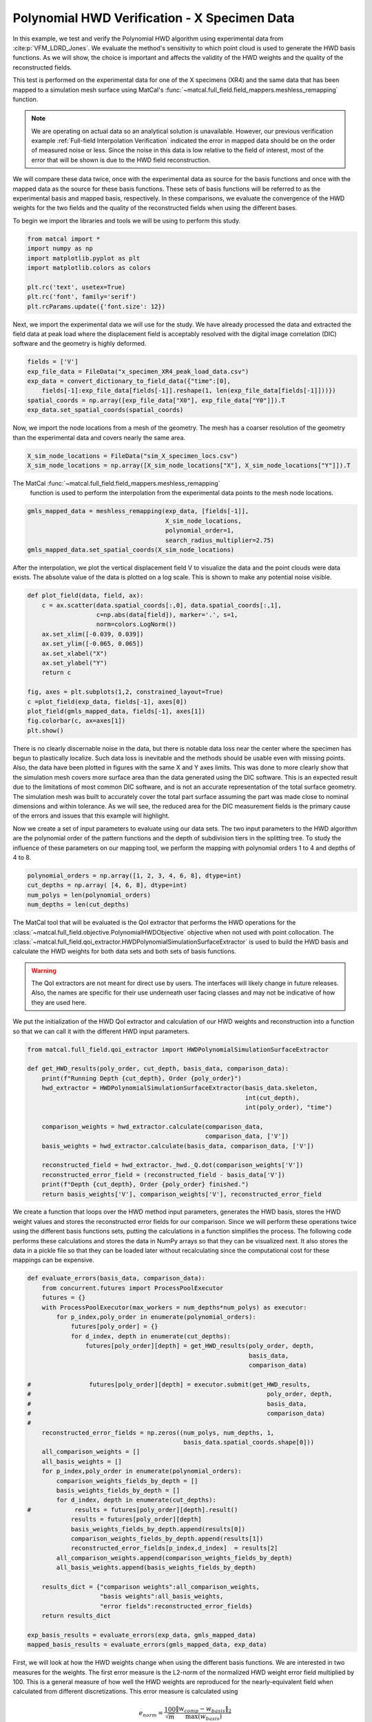 
.. DO NOT EDIT.
.. THIS FILE WAS AUTOMATICALLY GENERATED BY SPHINX-GALLERY.
.. TO MAKE CHANGES, EDIT THE SOURCE PYTHON FILE:
.. "full_field_verification_examples/plot_hwd_methods_verification_not_collocated_X_specimen.py"
.. LINE NUMBERS ARE GIVEN BELOW.

.. only:: html

    .. note::
        :class: sphx-glr-download-link-note

        :ref:`Go to the end <sphx_glr_download_full_field_verification_examples_plot_hwd_methods_verification_not_collocated_X_specimen.py>`
        to download the full example code.

.. rst-class:: sphx-glr-example-title

.. _sphx_glr_full_field_verification_examples_plot_hwd_methods_verification_not_collocated_X_specimen.py:


Polynomial HWD Verification - X Specimen Data
=============================================
In this example, we test and verify the 
Polynomial HWD algorithm using experimental 
data from :cite:p:`VFM_LDRD_Jones`. 
We evaluate the method's sensitivity to 
which point cloud is used to generate 
the HWD basis functions. As we will show,
the choice is important and affects the 
validity of the HWD weights and the 
quality of the reconstructed fields. 

This test is performed 
on the experimental data
for one of the X specimens (XR4) and 
the same data that has been mapped 
to a simulation mesh surface using 
MatCal's :func:`~matcal.full_field.field_mappers.meshless_remapping`
function.

.. note:: 
    We are operating on actual data so an analytical solution is unavailable.
    However, our previous verification example 
    :ref:`Full-field Interpolation Verification`
    indicated the error in mapped data should 
    be on the order of measured noise or less. Since the noise 
    in this data is low relative to the field of interest, 
    most of the error that will be shown is due to the HWD field
    reconstruction.

We will compare these 
data twice, once with the experimental 
data as source for the basis functions and 
once with the mapped data as the source for these basis functions.
These sets of basis functions will be referred to as 
the experimental basis and mapped basis, respectively.
In these comparisons, we evaluate the convergence of the 
HWD weights for the two fields and the quality 
of the reconstructed fields when using the different
bases.  

To begin we import the libraries and tools we will 
be using to perform this study.

.. GENERATED FROM PYTHON SOURCE LINES 46-55

.. code-block:: Python

    from matcal import *
    import numpy as np
    import matplotlib.pyplot as plt
    import matplotlib.colors as colors

    plt.rc('text', usetex=True)
    plt.rc('font', family='serif')
    plt.rcParams.update({'font.size': 12})








.. GENERATED FROM PYTHON SOURCE LINES 56-62

Next, we import the experimental data we 
will use for the study. We have already 
processed the data and extracted the field 
data at peak load where the displacement field 
is acceptably resolved with the digital image correlation (DIC)
software and the geometry is highly deformed. 

.. GENERATED FROM PYTHON SOURCE LINES 62-69

.. code-block:: Python

    fields = ['V']
    exp_file_data = FileData("x_specimen_XR4_peak_load_data.csv")
    exp_data = convert_dictionary_to_field_data({"time":[0], 
        fields[-1]:exp_file_data[fields[-1]].reshape(1, len(exp_file_data[fields[-1]]))})
    spatial_coords = np.array([exp_file_data["X0"], exp_file_data["Y0"]]).T
    exp_data.set_spatial_coords(spatial_coords)








.. GENERATED FROM PYTHON SOURCE LINES 70-75

Now, we import the node locations from 
a mesh of the geometry. The mesh 
has a coarser resolution of the geometry 
than the experimental data
and covers nearly the same area. 

.. GENERATED FROM PYTHON SOURCE LINES 75-78

.. code-block:: Python

    X_sim_node_locations = FileData("sim_X_specimen_locs.csv")
    X_sim_node_locations = np.array([X_sim_node_locations["X"], X_sim_node_locations["Y"]]).T








.. GENERATED FROM PYTHON SOURCE LINES 79-82

The MatCal :func:`~matcal.full_field.field_mappers.meshless_remapping`
 function is used to perform the interpolation from the 
 experimental data points to the mesh node locations.

.. GENERATED FROM PYTHON SOURCE LINES 82-88

.. code-block:: Python

    gmls_mapped_data = meshless_remapping(exp_data, [fields[-1]],
                                          X_sim_node_locations,
                                          polynomial_order=1,
                                          search_radius_multiplier=2.75)
    gmls_mapped_data.set_spatial_coords(X_sim_node_locations)








.. GENERATED FROM PYTHON SOURCE LINES 89-98

After the interpolation,
we plot the vertical displacement field V 
to visualize the data and  
the point clouds were data exists. 
The absolute value of the data 
is plotted on a log scale. 
This is shown to make any potential 
noise visible.


.. GENERATED FROM PYTHON SOURCE LINES 98-114

.. code-block:: Python

    def plot_field(data, field, ax):
        c = ax.scatter(data.spatial_coords[:,0], data.spatial_coords[:,1], 
                       c=np.abs(data[field]), marker='.', s=1, 
                       norm=colors.LogNorm())
        ax.set_xlim([-0.039, 0.039])
        ax.set_ylim([-0.065, 0.065])
        ax.set_xlabel("X")
        ax.set_ylabel("Y")
        return c

    fig, axes = plt.subplots(1,2, constrained_layout=True)
    c =plot_field(exp_data, fields[-1], axes[0])
    plot_field(gmls_mapped_data, fields[-1], axes[1])
    fig.colorbar(c, ax=axes[1])
    plt.show()




.. image-sg:: /full_field_verification_examples/images/sphx_glr_plot_hwd_methods_verification_not_collocated_X_specimen_001.png
   :alt: plot hwd methods verification not collocated X specimen
   :srcset: /full_field_verification_examples/images/sphx_glr_plot_hwd_methods_verification_not_collocated_X_specimen_001.png
   :class: sphx-glr-single-img





.. GENERATED FROM PYTHON SOURCE LINES 115-146

There is no clearly discernable noise in the 
data, but there is notable data loss near the center where 
the specimen has begun to plastically localize.
Such data loss is inevitable and the methods
should be usable even with missing points.
Also, the data have been plotted in figures 
with the same X and Y axes limits. 
This was done to more clearly show 
that the simulation mesh covers more 
surface area than the data generated
using the DIC software. This 
is an expected result due to the limitations
of most common DIC software, and is 
not an accurate representation of the 
total surface geometry. The simulation mesh
was built to accurately cover the total part 
surface assuming the part was made 
close to nominal dimensions and within 
tolerance.
As we will see, the reduced area for the DIC 
measurement fields is the primary 
cause of the errors and issues
that this example will highlight. 

Now we create a set of input parameters to 
evaluate using our data sets. The two input 
parameters to the HWD algorithm are the 
polynomial order of the pattern functions 
and the depth of subdivision tiers in the splitting tree.
To study the influence of these parameters on our mapping tool,
we perform the mapping with polynomial orders 1 to 4 and depths of 4 to 8.

.. GENERATED FROM PYTHON SOURCE LINES 146-151

.. code-block:: Python

    polynomial_orders = np.array([1, 2, 3, 4, 6, 8], dtype=int)
    cut_depths = np.array( [4, 6, 8], dtype=int)
    num_polys = len(polynomial_orders)
    num_depths = len(cut_depths)








.. GENERATED FROM PYTHON SOURCE LINES 152-171

The MatCal tool that will be evaluated 
is the QoI extractor that 
performs the HWD operations  
for the :class:`~matcal.full_field.objective.PolynomialHWDObjective` 
objective when not used with point collocation.
The :class:`~matcal.full_field.qoi_extractor.HWDPolynomialSimulationSurfaceExtractor`
is used to build the HWD basis and calculate the HWD weights for  
both data sets and both sets of basis functions.

.. warning::
  The QoI extractors are not meant for direct use by users. The interfaces will likely 
  change in future releases. Also, the names are specific for their use underneath 
  user facing classes and may not be indicative of how they are used here.

We put the initialization of the HWD QoI extractor
and calculation of our HWD weights and 
reconstruction into a function so 
that we can call it with the different
HWD input parameters.

.. GENERATED FROM PYTHON SOURCE LINES 171-190

.. code-block:: Python


    from matcal.full_field.qoi_extractor import HWDPolynomialSimulationSurfaceExtractor

    def get_HWD_results(poly_order, cut_depth, basis_data, comparison_data):
        print(f"Running Depth {cut_depth}, Order {poly_order}")
        hwd_extractor = HWDPolynomialSimulationSurfaceExtractor(basis_data.skeleton, 
                                                                int(cut_depth), 
                                                                int(poly_order), "time")

        comparison_weights = hwd_extractor.calculate(comparison_data, 
                                                     comparison_data, ['V'])            
        basis_weights = hwd_extractor.calculate(basis_data, comparison_data, ['V'])

        reconstructed_field = hwd_extractor._hwd._Q.dot(comparison_weights['V'])
        reconstructed_error_field = (reconstructed_field - basis_data['V'])
        print(f"Depth {cut_depth}, Order {poly_order} finished.")
        return basis_weights['V'], comparison_weights['V'], reconstructed_error_field









.. GENERATED FROM PYTHON SOURCE LINES 191-205

We create a function that loops over the
HWD method input parameters, generates 
the HWD basis,  stores the 
HWD weight values and stores the reconstructed 
error fields for our comparison.
Since we will perform these operations twice using the different 
basis functions sets, putting the 
calculations in a function simplifies the process.
The following code performs these calculations and stores the data 
in NumPy arrays so that they can be visualized next. It 
also stores the data in a pickle file so that they can be 
loaded later without recalculating since the 
computational cost for these mappings can be expensive.


.. GENERATED FROM PYTHON SOURCE LINES 205-245

.. code-block:: Python

    def evaluate_errors(basis_data, comparison_data):
        from concurrent.futures import ProcessPoolExecutor
        futures = {}
        with ProcessPoolExecutor(max_workers = num_depths*num_polys) as executor:    
            for p_index,poly_order in enumerate(polynomial_orders):
                futures[poly_order] = {}
                for d_index, depth in enumerate(cut_depths):
                    futures[poly_order][depth] = get_HWD_results(poly_order, depth, 
                                                                 basis_data, 
                                                                 comparison_data)  
    
    #                futures[poly_order][depth] = executor.submit(get_HWD_results, 
    #                                                                 poly_order, depth, 
    #                                                                 basis_data, 
    #                                                                 comparison_data)  
    #    
        reconstructed_error_fields = np.zeros((num_polys, num_depths, 1, 
                                               basis_data.spatial_coords.shape[0]))
        all_comparison_weights = []
        all_basis_weights = []
        for p_index,poly_order in enumerate(polynomial_orders):
            comparison_weights_fields_by_depth = []
            basis_weights_fields_by_depth = []
            for d_index, depth in enumerate(cut_depths):
    #            results = futures[poly_order][depth].result()
                results = futures[poly_order][depth]
                basis_weights_fields_by_depth.append(results[0])
                comparison_weights_fields_by_depth.append(results[1])
                reconstructed_error_fields[p_index,d_index]  = results[2]          
            all_comparison_weights.append(comparison_weights_fields_by_depth)
            all_basis_weights.append(basis_weights_fields_by_depth)

        results_dict = {"comparison weights":all_comparison_weights, 
                        "basis weights":all_basis_weights, 
                        "error fields":reconstructed_error_fields}
        return results_dict

    exp_basis_results = evaluate_errors(exp_data, gmls_mapped_data)
    mapped_basis_results = evaluate_errors(gmls_mapped_data, exp_data)





.. rst-class:: sphx-glr-script-out

 .. code-block:: none

    Running Depth 4, Order 1
    Depth 4, Order 1 finished.
    Running Depth 6, Order 1
    Depth 6, Order 1 finished.
    Running Depth 8, Order 1
    Depth 8, Order 1 finished.
    Running Depth 4, Order 2
    Depth 4, Order 2 finished.
    Running Depth 6, Order 2
    Depth 6, Order 2 finished.
    Running Depth 8, Order 2
    Depth 8, Order 2 finished.
    Running Depth 4, Order 3
    Depth 4, Order 3 finished.
    Running Depth 6, Order 3
    Depth 6, Order 3 finished.
    Running Depth 8, Order 3
    Depth 8, Order 3 finished.
    Running Depth 4, Order 4
    Depth 4, Order 4 finished.
    Running Depth 6, Order 4
    Depth 6, Order 4 finished.
    Running Depth 8, Order 4
    Depth 8, Order 4 finished.
    Running Depth 4, Order 6
    Depth 4, Order 6 finished.
    Running Depth 6, Order 6
    Depth 6, Order 6 finished.
    Running Depth 8, Order 6
    Depth 8, Order 6 finished.
    Running Depth 4, Order 8
    Depth 4, Order 8 finished.
    Running Depth 6, Order 8
    Depth 6, Order 8 finished.
    Running Depth 8, Order 8
    Depth 8, Order 8 finished.
    Running Depth 4, Order 1
    Depth 4, Order 1 finished.
    Running Depth 6, Order 1
    Depth 6, Order 1 finished.
    Running Depth 8, Order 1
    Depth 8, Order 1 finished.
    Running Depth 4, Order 2
    Depth 4, Order 2 finished.
    Running Depth 6, Order 2
    Depth 6, Order 2 finished.
    Running Depth 8, Order 2
    Depth 8, Order 2 finished.
    Running Depth 4, Order 3
    Depth 4, Order 3 finished.
    Running Depth 6, Order 3
    Depth 6, Order 3 finished.
    Running Depth 8, Order 3
    Depth 8, Order 3 finished.
    Running Depth 4, Order 4
    Depth 4, Order 4 finished.
    Running Depth 6, Order 4
    Depth 6, Order 4 finished.
    Running Depth 8, Order 4
    Depth 8, Order 4 finished.
    Running Depth 4, Order 6
    Depth 4, Order 6 finished.
    Running Depth 6, Order 6
    Depth 6, Order 6 finished.
    Running Depth 8, Order 6
    Depth 8, Order 6 finished.
    Running Depth 4, Order 8
    Depth 4, Order 8 finished.
    Running Depth 6, Order 8
    Depth 6, Order 8 finished.
    Running Depth 8, Order 8
    Depth 8, Order 8 finished.




.. GENERATED FROM PYTHON SOURCE LINES 246-284

First, we will look at how the HWD weights change 
when using the different basis functions.
We are interested in two measures for the weights. The first 
error measure is the L2-norm 
of the normalized HWD weight error field multiplied by 100. 
This is a general measure of how well the HWD weights are 
reproduced for the nearly-equivalent field when 
calculated from different discretizations.
This error measure is calculated using

.. math:: 

   e_{norm} = \frac{100}{\sqrt{m}} \frac{\lVert w_{comp}-w_{basis} \rVert_2}{\max\left(w_{basis}\right)} 

where :math:`w_{comp}` are the weights generated from the data
not used to generate the basis functions,  
:math:`w_{basis}` are the weights generated from the data
used to generate the basis functions and :math:`m`
is the number of the weights generated.
The second measure of error is the maximum error in the 
comparison field 
weights normalized by the maximum
weight from the weights calculated for the 
data used to generate the basis functions.
This error is also multiplied by 100 to give 
a maximum percent error for weights relative 
to the weights maximum. It is calculated using

.. math:: 

   e_{max} = 100\frac{\lVert w_{comp}-w_{basis}\rVert_{\infty}}{\max\left(w_{basis}\right)}

We create a function that calculates these 
error metrics given the 
weight errors for each input parameter. 
We then use that function to calculate 
the error metrics for our two 
different comparisons.

.. GENERATED FROM PYTHON SOURCE LINES 284-306

.. code-block:: Python


    def calculate_weights_error_metrics(comparison_weights, basis_weights):
        weight_error_norms = np.zeros((num_polys, num_depths))
        weight_error_maxes = np.zeros((num_polys, num_depths))
        for p_index in range(num_polys):
            for d_index in range(num_depths):
                weight_error_vec = (comparison_weights[p_index][d_index] - 
                                    basis_weights[p_index][d_index])
                length_normalization = len(weight_error_vec)
                val_normalization = np.max(basis_weights[p_index][d_index])
                weight_error_norms[p_index, d_index] = 100*np.linalg.norm(weight_error_vec)/ \
                    np.sqrt(length_normalization)/val_normalization
                weight_error_maxes[p_index, d_index] = 100*np.max(np.abs(weight_error_vec))/ \
                    val_normalization
        return weight_error_norms, weight_error_maxes

    results = calculate_weights_error_metrics(exp_basis_results["comparison weights"],
                                              exp_basis_results["basis weights"])
    exp_basis_weight_norms, exp_basis_weight_maxes = results
    results = calculate_weights_error_metrics(mapped_basis_results["comparison weights"], 
                                              mapped_basis_results["basis weights"])
    sim_basis_weight_norms, sim_basis_weight_maxes = results







.. GENERATED FROM PYTHON SOURCE LINES 307-310

With the error fields calculated, we can now create two heat maps 
showing how our two error measures change as the polynomial order 
and cut depths are varied. 

.. GENERATED FROM PYTHON SOURCE LINES 310-331

.. code-block:: Python


    from seaborn import heatmap

    def plot_heatmap(data, title):
        heatmap(data.T, annot=True, norm=colors.LogNorm(),
                xticklabels=polynomial_orders, yticklabels=cut_depths)
        plt.title(title)
        plt.xlabel("polynomial order")
        plt.ylabel("max depth")

    fig = plt.figure(figsize=(10,10), constrained_layout=True)
    ax = plt.subplot(2,2,1)
    plot_heatmap(exp_basis_weight_norms, "Exp Basis $e_{{norm}}$")
    ax = plt.subplot(2,2,2)
    plot_heatmap(exp_basis_weight_maxes, "Exp Basis $e_{{max}}$")
    ax = plt.subplot(2,2,3)
    plot_heatmap(sim_basis_weight_norms, "Mapped Basis $e_{{norm}}$")
    ax = plt.subplot(2,2,4)
    plot_heatmap(sim_basis_weight_maxes, "Mapped Basis $e_{{max}}$")
    plt.show()




.. image-sg:: /full_field_verification_examples/images/sphx_glr_plot_hwd_methods_verification_not_collocated_X_specimen_002.png
   :alt: Exp Basis $e_{{norm}}$, Exp Basis $e_{{max}}$, Mapped Basis $e_{{norm}}$, Mapped Basis $e_{{max}}$
   :srcset: /full_field_verification_examples/images/sphx_glr_plot_hwd_methods_verification_not_collocated_X_specimen_002.png
   :class: sphx-glr-single-img





.. GENERATED FROM PYTHON SOURCE LINES 332-350

From these heat maps, it is clear that 
the weights match better for those 
generated using the experimental basis. 
As polynomial order and depth increases, both error 
metrics tend to decrease. While for the 
mapped basis, we see
that these errors begin to get larger for
higher polynomial orders and cut depths.
To investigate this further, we plot the weights  
generated using the different basis function sets.
We plot these for the combination of inputs 
that produced the best agreement for 
the weights for the experimental basis and the
worst agreement for the weights the mapped basis.
The inputs used to generate these weights 
are polynomial order six and cut depth eight for both 
sets of basis functions.


.. GENERATED FROM PYTHON SOURCE LINES 350-374

.. code-block:: Python

    def setup_plot():
        plt.xlim([0,2000])
        plt.ylim([10e-6, 10e0])
        plt.ylabel("Normalized Weight")
        plt.legend()
    fig = plt.figure(constrained_layout=True)
    plt.subplot(2,1,1)
    basis_weights = exp_basis_results["basis weights"][-1][-1]
    comp_weights = exp_basis_results["comparison weights"][-1][-1]
    plt.semilogy(basis_weights/np.max(basis_weights), label="exp weights")
    plt.semilogy(comp_weights/np.max(basis_weights), label="mapped weights", linestyle="--")
    setup_plot()
    plt.title("Exp Basis")

    fig = plt.figure(constrained_layout=True)
    plt.subplot(2,1,2)
    basis_weights = mapped_basis_results["basis weights"][-1][-1]
    comp_weights = mapped_basis_results["comparison weights"][-1][-1]
    plt.semilogy(comp_weights/np.max(basis_weights), label="exp weights")
    plt.semilogy(basis_weights/np.max(basis_weights), label="mapped weights", linestyle="--")
    setup_plot()
    plt.title("Mapped Basis")
    plt.show()




.. rst-class:: sphx-glr-horizontal


    *

      .. image-sg:: /full_field_verification_examples/images/sphx_glr_plot_hwd_methods_verification_not_collocated_X_specimen_003.png
         :alt: Exp Basis
         :srcset: /full_field_verification_examples/images/sphx_glr_plot_hwd_methods_verification_not_collocated_X_specimen_003.png
         :class: sphx-glr-multi-img

    *

      .. image-sg:: /full_field_verification_examples/images/sphx_glr_plot_hwd_methods_verification_not_collocated_X_specimen_004.png
         :alt: Mapped Basis
         :srcset: /full_field_verification_examples/images/sphx_glr_plot_hwd_methods_verification_not_collocated_X_specimen_004.png
         :class: sphx-glr-multi-img





.. GENERATED FROM PYTHON SOURCE LINES 375-416

From these plots it is apparent 
that the experimental basis 
provides nearly equivalent weights 
for the two different discretizations 
and data sources. The mapped basis
shows noticeable differences for 
most if not all modes
when HWD is applied 
to the different data sets. To better
understand why, we will plot the error fields
for both the mapped and experimental bases. 

These plots also indicate the 
level of data compression 
provided for the polynomial 
order 6 and depth cut 8 example.
The full point cloud is 
represented by the ~2500 basis
function weights and the transformation 
matrix which is a matrix with a size of 
that is governed by the number of basis functions 
and the number of polynomial coefficients. If the 
same basis functions are used for each data set, 
each field in the data
and each time step, only the mode weights need to be 
stored for each time step after the 
initial step. This can result in significant data compression
with minimal loss.

To understand 
the effect of the weight errors, 
we now visualize the error fields 
over the domain of interest for each 
set of basis functions. We do so for a 
reduced set 
of input parameters to the HWD method.  

.. note::
   The color bar scale is changing for each of these plots.
   When looking at the data, be cognizant of the changes 
   to the color bar maximums and minimums.

.. GENERATED FROM PYTHON SOURCE LINES 416-444

.. code-block:: Python


    max_value = np.max(np.abs(exp_data['V']))
    def plot_error_fields(error_fields, fig_name, coords, vmax):
        poly_start_index = 2
        depth_start_index = 1
        viewed_polys = polynomial_orders[poly_start_index:]
        viewed_depths =  cut_depths[depth_start_index:]
        fig, ax_set = plt.subplots(len(viewed_polys), len(viewed_depths), 
                                   figsize=(5*len(viewed_depths), 5*len(viewed_polys)))
        for row, po in enumerate(viewed_polys):
            ax_set[row,0].set_ylabel(f"Order: {po}")
            for col, depth in enumerate(viewed_depths):                
                ax = ax_set[row, col]
                if row == 0:
                    ax.set_title(f"Depth: {depth}")
                error_field = error_fields[row+poly_start_index, 
                                                        col+depth_start_index]
                error_field = np.abs(error_field/max_value*100)
                cs = ax.scatter(coords[:,0], coords[:, 1], c=error_field.flatten(), 
                                norm = colors.LogNorm(vmin=1e-3, vmax=vmax), 
                                cmap='magma', marker='.', s=.9)
                ax.set_yticklabels([])
                ax.set_xticklabels([])
                ax.set_xticks([])
                ax.set_yticks([])
        fig.colorbar(cs, ax=ax_set.ravel())
        plt.show()








.. GENERATED FROM PYTHON SOURCE LINES 445-448

First we observe the reconstructed
field errors generated 
using the mapped basis and associated weights.

.. GENERATED FROM PYTHON SOURCE LINES 448-454

.. code-block:: Python


    plot_error_fields(mapped_basis_results["error fields"], "Sim Basis Error Fields", 
                      gmls_mapped_data.spatial_coords, 1e2)
    plt.show()





.. image-sg:: /full_field_verification_examples/images/sphx_glr_plot_hwd_methods_verification_not_collocated_X_specimen_005.png
   :alt: Depth: 6, Depth: 8
   :srcset: /full_field_verification_examples/images/sphx_glr_plot_hwd_methods_verification_not_collocated_X_specimen_005.png
   :class: sphx-glr-single-img





.. GENERATED FROM PYTHON SOURCE LINES 455-482

Two trends are clear.

#. As the depth increases, the largest errors
   isolate 
   near edges. 
#. As the polynomial order increases,
   this error increases significantly. 

For the mapped basis, the HWD method 
is extrapolating near the edges 
where the experimental data has
few points to support the polynomials.
The inconsistent weight errors 
shown previously are, therefore, a 
result of extrapolation in these areas 
where the HWD mapped basis functions 
are not suitable for extrapolation given 
the limited points available from the
experimental data. Although the linear 
order polynomials perform much better, 
they do not converge very quickly with 
increasing cut depth. This could be partially
remedied by different domain decompositions 
which are an area of future research.

We now look at the same error fields 
for the experimental basis.

.. GENERATED FROM PYTHON SOURCE LINES 482-488

.. code-block:: Python


    plot_error_fields(exp_basis_results["error fields"], "Exp Basis Error Fields", 
                      exp_data.spatial_coords, 5)
    plt.show()





.. image-sg:: /full_field_verification_examples/images/sphx_glr_plot_hwd_methods_verification_not_collocated_X_specimen_006.png
   :alt: Depth: 6, Depth: 8
   :srcset: /full_field_verification_examples/images/sphx_glr_plot_hwd_methods_verification_not_collocated_X_specimen_006.png
   :class: sphx-glr-single-img





.. GENERATED FROM PYTHON SOURCE LINES 489-532

These results show that when there is 
enough support for the basis functions 
the field reconstruction performs well. 
However, when the smaller domain is used
to generate the basis functions, 
extrapolation may result in large 
errors as the method extrapolates to points
in the larger domain without sufficient 
support. 

Since domains of different sizes are common 
for field data comparisons, MatCal uses our 
:ref:`Full-field Interpolation and Extrapolation`
methods to move data to a common domain before using 
HWD methods to operate on the data. By default, we map 
to the simulation domain because this usually
results in less memory use. With current capabilities
these default settings should result in the most
robust and efficient usage of the HWD tools. 

Future work will involve overcoming some of these 
limitations to improve efficiency. Some potential 
solutions include:

#. Domain identification and matching. 
   MatCal will identify the portions of the 
   domain that do not overlap and remove them 
   from the comparison.
#. Improved domain decomposition. MatCal will 
   create different subsections based on  
   the fields being analyzed, the specifics of the
   geometry or both.
#. Mapping the given geometry onto a simpler 
   geometry. If geometries can be mapped 
   to a unit square with a transformation, 
   this would make domain decomposition trivial.

Although the potential research methods could improve
efficiency to some extent, the current implementation 
with GMLS mapping to a common mesh is robust and 
provides significant memory reduction compared to
comparing full-field data through interpolation 
alone.


.. rst-class:: sphx-glr-timing

   **Total running time of the script:** (3 minutes 52.949 seconds)


.. _sphx_glr_download_full_field_verification_examples_plot_hwd_methods_verification_not_collocated_X_specimen.py:

.. only:: html

  .. container:: sphx-glr-footer sphx-glr-footer-example

    .. container:: sphx-glr-download sphx-glr-download-jupyter

      :download:`Download Jupyter notebook: plot_hwd_methods_verification_not_collocated_X_specimen.ipynb <plot_hwd_methods_verification_not_collocated_X_specimen.ipynb>`

    .. container:: sphx-glr-download sphx-glr-download-python

      :download:`Download Python source code: plot_hwd_methods_verification_not_collocated_X_specimen.py <plot_hwd_methods_verification_not_collocated_X_specimen.py>`

    .. container:: sphx-glr-download sphx-glr-download-zip

      :download:`Download zipped: plot_hwd_methods_verification_not_collocated_X_specimen.zip <plot_hwd_methods_verification_not_collocated_X_specimen.zip>`


.. only:: html

 .. rst-class:: sphx-glr-signature

    `Gallery generated by Sphinx-Gallery <https://sphinx-gallery.github.io>`_
